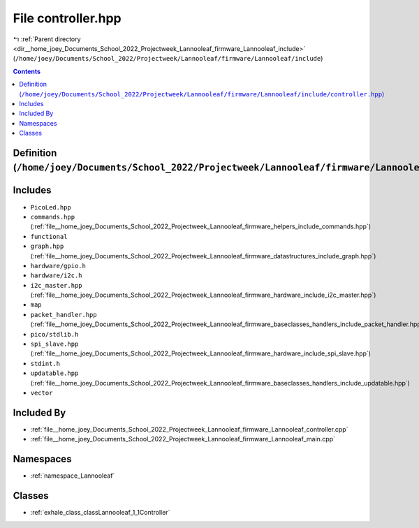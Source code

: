 
.. _file__home_joey_Documents_School_2022_Projectweek_Lannooleaf_firmware_Lannooleaf_include_controller.hpp:

File controller.hpp
===================

|exhale_lsh| :ref:`Parent directory <dir__home_joey_Documents_School_2022_Projectweek_Lannooleaf_firmware_Lannooleaf_include>` (``/home/joey/Documents/School_2022/Projectweek/Lannooleaf/firmware/Lannooleaf/include``)

.. |exhale_lsh| unicode:: U+021B0 .. UPWARDS ARROW WITH TIP LEFTWARDS

.. contents:: Contents
   :local:
   :backlinks: none

Definition (``/home/joey/Documents/School_2022/Projectweek/Lannooleaf/firmware/Lannooleaf/include/controller.hpp``)
-------------------------------------------------------------------------------------------------------------------






Includes
--------


- ``PicoLed.hpp``

- ``commands.hpp`` (:ref:`file__home_joey_Documents_School_2022_Projectweek_Lannooleaf_firmware_helpers_include_commands.hpp`)

- ``functional``

- ``graph.hpp`` (:ref:`file__home_joey_Documents_School_2022_Projectweek_Lannooleaf_firmware_datastructures_include_graph.hpp`)

- ``hardware/gpio.h``

- ``hardware/i2c.h``

- ``i2c_master.hpp`` (:ref:`file__home_joey_Documents_School_2022_Projectweek_Lannooleaf_firmware_hardware_include_i2c_master.hpp`)

- ``map``

- ``packet_handler.hpp`` (:ref:`file__home_joey_Documents_School_2022_Projectweek_Lannooleaf_firmware_baseclasses_handlers_include_packet_handler.hpp`)

- ``pico/stdlib.h``

- ``spi_slave.hpp`` (:ref:`file__home_joey_Documents_School_2022_Projectweek_Lannooleaf_firmware_hardware_include_spi_slave.hpp`)

- ``stdint.h``

- ``updatable.hpp`` (:ref:`file__home_joey_Documents_School_2022_Projectweek_Lannooleaf_firmware_baseclasses_handlers_include_updatable.hpp`)

- ``vector``



Included By
-----------


- :ref:`file__home_joey_Documents_School_2022_Projectweek_Lannooleaf_firmware_Lannooleaf_controller.cpp`

- :ref:`file__home_joey_Documents_School_2022_Projectweek_Lannooleaf_firmware_Lannooleaf_main.cpp`




Namespaces
----------


- :ref:`namespace_Lannooleaf`


Classes
-------


- :ref:`exhale_class_classLannooleaf_1_1Controller`

